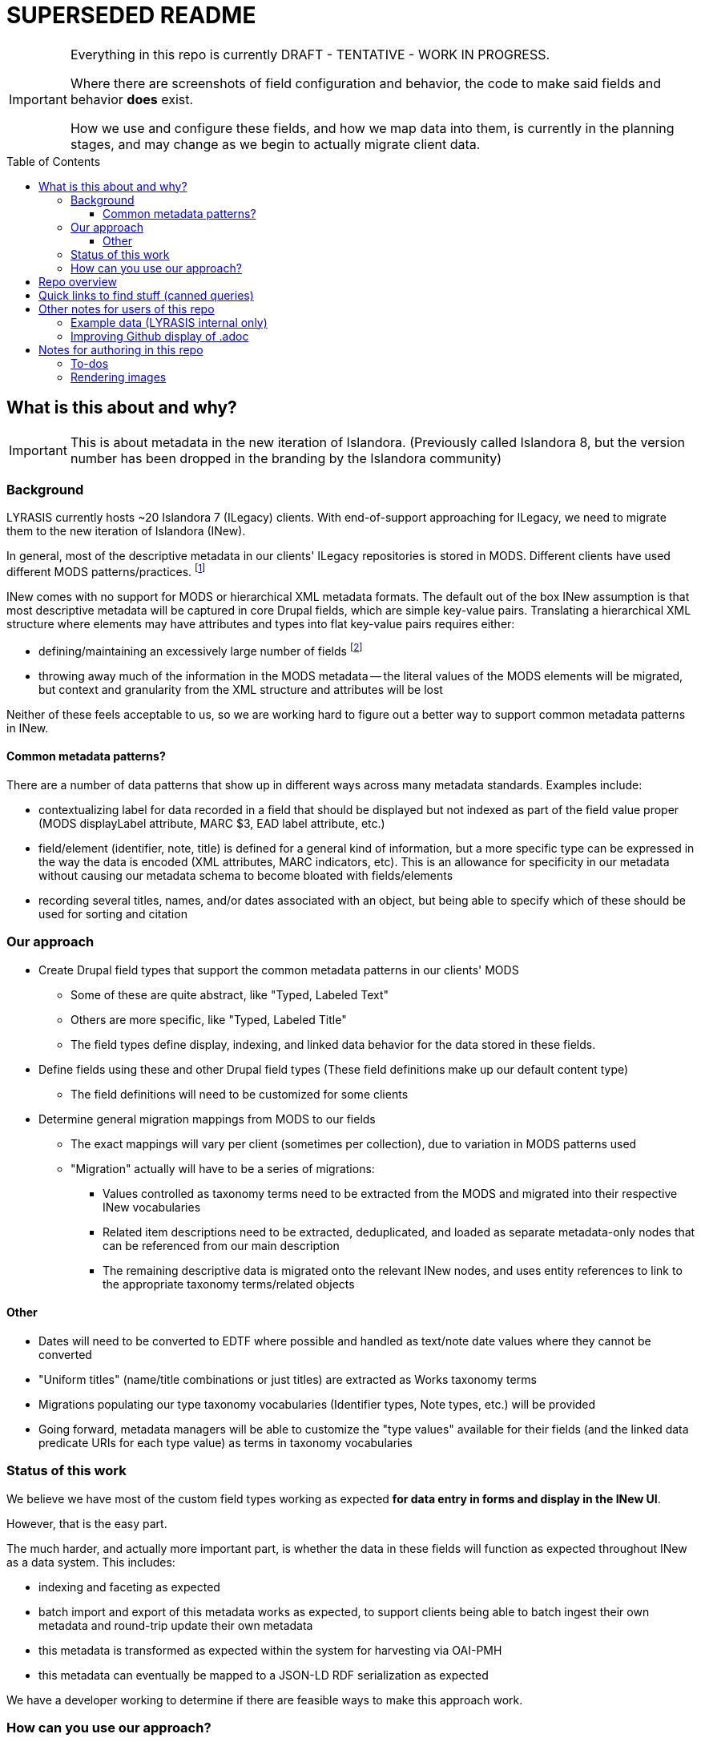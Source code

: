 :toc:
:toc-placement!:
:toclevels: 4

= SUPERSEDED README

[IMPORTANT]
====
Everything in this repo is currently DRAFT - TENTATIVE - WORK IN PROGRESS.

Where there are screenshots of field configuration and behavior, the code to make said fields and behavior *does* exist.

How we use and configure these fields, and how we map data into them, is currently in the planning stages, and may change as we begin to actually migrate client data.
====

toc::[]

== What is this about and why?

IMPORTANT: This is about metadata in the new iteration of Islandora. (Previously called Islandora 8, but the version number has been dropped in the branding by the Islandora community)

=== Background

LYRASIS currently hosts ~20 Islandora 7 (ILegacy) clients. With end-of-support approaching for ILegacy, we need to migrate them to the new iteration of Islandora (INew).

In general, most of the descriptive metadata in our clients' ILegacy repositories is stored in MODS. Different clients have used different MODS patterns/practices. footnote:[A glance at the examples in the http://www.loc.gov/standards/mods/userguide/index.html[MODS User Guidelines] shows the wide variations in usage that may be found in valid MODS.]

INew comes with no support for MODS or hierarchical XML metadata formats. The default out of the box INew assumption is that most descriptive metadata will be captured in core Drupal fields, which are simple key-value pairs. Translating a hierarchical XML structure where elements may have attributes and types into flat key-value pairs requires either:

- defining/maintaining an excessively large number of fields footnote:[For example, defining a separate field for each type of identifier: ISBN, ISSN, etc. At last check, our client data contained 54 different identifier types. So that would be 54 separate fields, just for identifiers.]
- throwing away much of the information in the MODS metadata -- the literal values of the MODS elements will be migrated, but context and granularity from the XML structure and attributes will be lost

Neither of these feels acceptable to us, so we are working hard to figure out a better way to support common metadata patterns in INew.

==== Common metadata patterns?

There are a number of data patterns that show up in different ways across many metadata standards. Examples include:

- contextualizing label for data recorded in a field that should be displayed but not indexed as part of the field value proper (MODS displayLabel attribute, MARC $3, EAD label attribute, etc.)
- field/element (identifier, note, title) is defined for a general kind of information, but a more specific type can be expressed in the way the data is encoded (XML attributes, MARC indicators, etc). This is an allowance for specificity in our metadata without causing our metadata schema to become bloated with fields/elements
- recording several titles, names, and/or dates associated with an object, but being able to specify which of these should be used for sorting and citation

=== Our approach

* Create Drupal field types that support the common metadata patterns in our clients' MODS
** Some of these are quite abstract, like "Typed, Labeled Text"
** Others are more specific, like "Typed, Labeled Title"
** The field types define display, indexing, and linked data behavior for the data stored in these fields.
* Define fields using these and other Drupal field types (These field definitions make up our default content type)
** The field definitions will need to be customized for some clients
* Determine general migration mappings from MODS to our fields
** The exact mappings will vary per client (sometimes per collection), due to variation in MODS patterns used
** "Migration" actually will have to be a series of migrations: 
*** Values controlled as taxonomy terms need to be extracted from the MODS and migrated into their respective INew vocabularies
*** Related item descriptions need to be extracted, deduplicated, and loaded as separate metadata-only nodes that can be referenced from our main description
*** The remaining descriptive data is migrated onto the relevant INew nodes, and uses entity references to link to the appropriate taxonomy terms/related objects



==== Other
* Dates will need to be converted to EDTF where possible and handled as text/note date values where they cannot be converted
* "Uniform titles" (name/title combinations or just titles) are extracted as Works taxonomy terms
* Migrations populating our type taxonomy vocabularies (Identifier types, Note types, etc.) will be provided 
* Going forward, metadata managers will be able to customize the "type values" available for their fields (and the linked data predicate URIs for each type value) as terms in taxonomy vocabularies

=== Status of this work

We believe we have most of the custom field types working as expected *for data entry in forms and display in the INew UI*.

However, that is the easy part.

The much harder, and actually more important part, is whether the data in these fields will function as expected throughout INew as a data system. This includes:

- indexing and faceting as expected
- batch import and export of this metadata works as expected, to support clients being able to batch ingest their own metadata and round-trip update their own metadata
- this metadata is transformed as expected within the system for harvesting via OAI-PMH
- this metadata can eventually be mapped to a JSON-LD RDF serialization as expected

We have a developer working to determine if there are feasible ways to make this approach work. 

=== How can you use our approach?

IMPORTANT: If you are a LYRASIS-hosted ILegacy client, we are handling this for you!

**Maybe you like our idea. But there is no code in this repo! How can you do what we are doing?**

This is all still a big experiment, and it may not work. 

If it works, and if there is interest, we intend to release our field types as a Drupal module (or set of Drupal modules).

You would need to install that module in your INew.

Our current assumption is that then you would need to set up your own taxonomy vocabularies for type values, populate those vocabularies, and define your own fields using our field types.

My intent is that this repo will eventually give you all the info you need to be able to do that.

If you are migrating data into INew yourself, you will need to figure out how to get your data into a format that can be ingested into INew. 

This repository will eventually contain (or link out to) code to transform MODS into CSV for migration into our INew content type(s),footnote:[This type of code will be made available as an example and useful starting point for others to base work on. We have no expectation of our MODs transformation code eventually being a user friendly push-button solution for MODS-to-INew data prep. LYRASIS also cannot offer support for the use of such code.] example CSVs, and example YAML migration configurations to support this approach.

== Repo overview

field_types:: specs for custom field types to support cultural heritage metadata needs
for_clients:: information explaining where we are at with all this to our clients
images:: storage for any images included in documents
metadata_setup:: this needs a better name, but tries to lay out the decisions, patterns, practices behind how I'm setting up metadata stuff for our clients, with explanation of how it works mixed in
mods_migration:: documents to support migrating MODS metadata for ~20 clients currently in ILegacy into INew

== Quick links to find stuff (canned queries)

* https://github.com/lyrasis/islandora8-metadata/search?q=FOR_DISCUSSION+nigelgbanks[Implementation notes/questions for Nigel]
* https://github.com/lyrasis/islandora8-metadata/search?q=source%2Cjavascript[JSON-LD mapping examples]
* https://github.com/lyrasis/islandora8-metadata/search?q=TODO+kspurgin[Kristina's to-dos]... the more immediate ones, anyway

== Other notes for users of this repo

=== Example data (LYRASIS internal only)

I am trying to make sure that I include all "Assume that" content for examples are included in the `lyrasis_default_terms` migration included on the `metadata-config` branch of the `lyrasis/ecs` repository.

If something's missing bug me about it and I'll add it.

=== Improving Github display of .adoc

Installing the browser plugin https://github.com/powerman/userjs-github-asciidoc[UserJS for GitHub] will improve the display of some of the pages in this repo.

== Notes for authoring in this repo
=== To-dos
* Why this instead of Paragraphs?
* Field types with `type` and/or `label` properties: write up RDF Mapping config option: `Include field value label in linked data statement object value (strings only)

=== Rendering images

Put this in header:

----
ifdef::env-github[]
:imagesdir: https://raw.githubusercontent.com/lyrasis/islandora8-metadata/main/images
endif::[]
----

All images should be committed/pushed to that directory.

Then they can be referenced in a file like:

----
image::test.png[]
----


